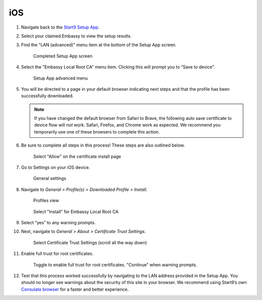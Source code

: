 .. _lan-ios:

===
iOS
===

#. Navigate back to the `Start9 Setup App <https://apps.apple.com/us/app/start9-setup-app/id1528125889>`_. 

#. Select your claimed Embassy to view the setup results.

#. Find the "LAN (advanced)" menu item at the bottom of the Setup App screen.

   .. figure:: /_static/images/ssl/mobile/ssl_setup_app_complete.png
    :width: 70%
    :alt: Setup app complete

    Completed Setup App screen

#. Select the "Embassy Local Root CA" menu item. Clicking this will prompt you to “Save to device”.

   .. figure:: /_static/images/ssl/mobile/ssl_setup_app_advanced.png
    :width: 70%
    :alt: Setup app advanced menu

    Setup App advanced menu

#. You will be directed to a page in your default browser indicating next steps and that the profile has been successfully downloaded. 

   .. note::
        If you have changed the default browser from Safari to Brave, the following auto save certificate to device flow will *not* work. Safari, Firefox, and Chrome work as expected. We recommend you temporarily use one of these browsers to complete this action.

#. Be sure to complete all steps in this process! These steps are also outlined below.

   .. figure:: /_static/images/ssl/mobile/ssl_certificate_install_page.png
    :width: 70%
    :alt: Certificate install page

    Select "Allow" on the certificate install page

#. Go to Settings on your iOS device.

   .. figure:: /_static/images/ssl/mobile/ssl_ipad_general_settings.png
    :width: 70%
    :alt: General settings

    General settings

#. Navigate to *General > Profile(s) > Downloaded Profile > Install*.

   .. figure:: /_static/images/ssl/mobile/ssl_ipad_profiles.png
    :width: 70%
    :alt: Profiles

    Profiles view

   .. figure:: /_static/images/ssl/mobile/ssl_ipad_install_profile.png
    :width: 70%
    :alt: Install profile

    Select "Install" for Embassy Local Root CA

#. Select “yes” to any warning prompts.

#. Next, navigate to *General > About > Certificate Trust Settings*.

   .. figure:: /_static/images/ssl/mobile/ssl_ipad_cert_trust_settings.png
    :width: 70%
    :alt: Certificate trust settings

    Select Certificate Trust Settings (scroll all the way down)

#. Enable full trust for root certificates.

   .. figure:: /_static/images/ssl/mobile/ssl_ipad_cert_trust.png
    :width: 70%
    :alt: Enable full trust

    Toggle to enable full trust for root certificates. "Continue" when warning prompts.

#. Test that this process worked successfully by navigating to the LAN address provided in the Setup App. You should no longer see warnings about the security of this site in your browser. We recommend using Start9’s own `Consulate browser <https://apps.apple.com/us/app/consulate/id1528124570>`_ for a faster and better experience.